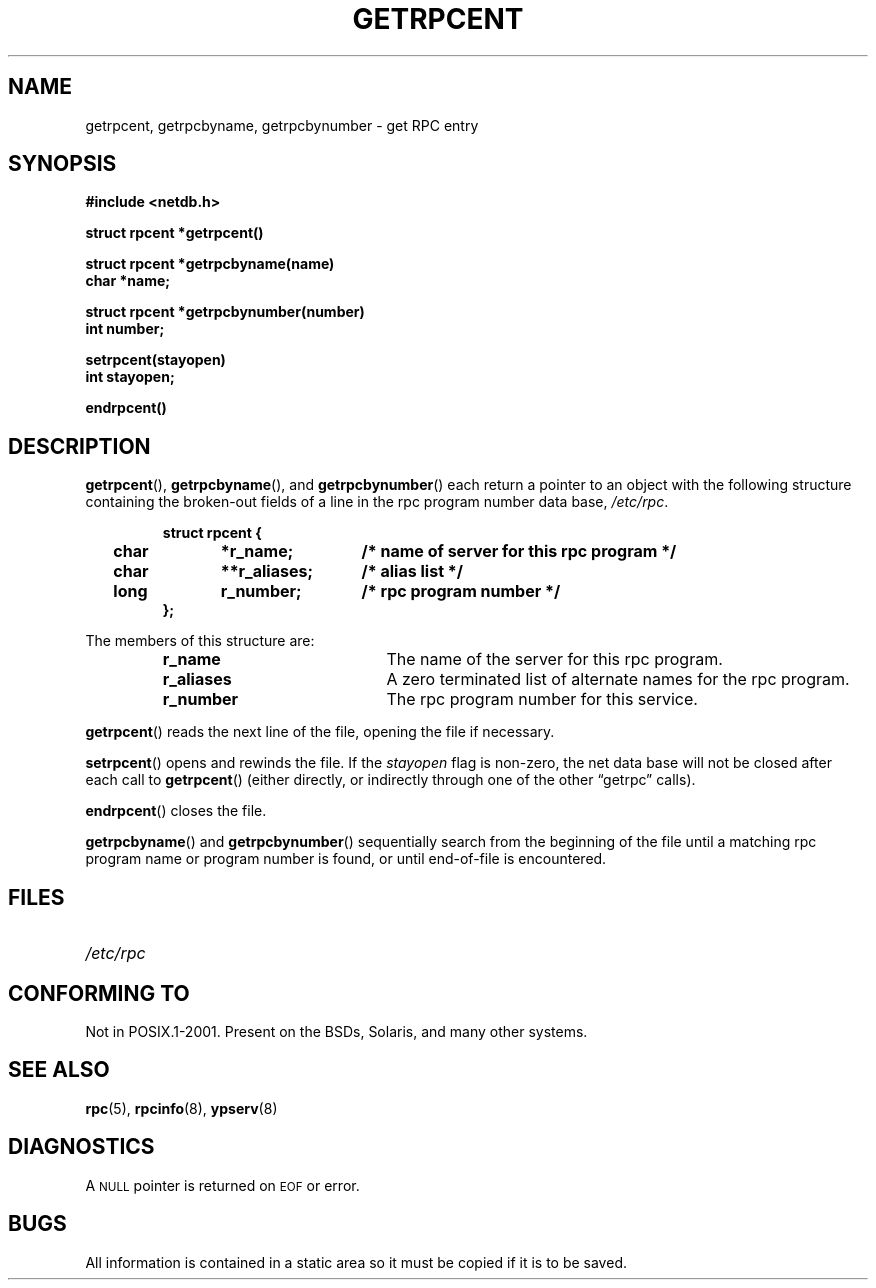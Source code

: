 .\" This page was taken from the 4.4BSD-Lite CDROM (BSD license)
.\"
.\" @(#)getrpcent.3n	2.2 88/08/02 4.0 RPCSRC; from 1.11 88/03/14 SMI
.TH GETRPCENT 3 1987-12-14 
.SH NAME
getrpcent, getrpcbyname, getrpcbynumber \- get RPC entry
.SH SYNOPSIS
.nf
.ft B
#include <netdb.h>
.LP
.ft B
struct rpcent *getrpcent()
.LP
.ft B
struct rpcent *getrpcbyname(name)
char *name;
.LP
.ft B
struct rpcent *getrpcbynumber(number)
int number;
.LP
.ft B
setrpcent(stayopen)
int stayopen;
.LP
.ft B
endrpcent()
.fi
.SH DESCRIPTION
.LP
.BR getrpcent (),
.BR getrpcbyname (),
and
.BR getrpcbynumber ()
each return a pointer to an object with the
following structure
containing the broken-out
fields of a line in the rpc program number data base,
.IR /etc/rpc .
.RS
.LP
.nf
.ft B
struct	rpcent {
	char	*r_name;	/* name of server for this rpc program */
	char	**r_aliases;	/* alias list */
	long	r_number;	/* rpc program number */
};
.ft R
.fi
.RE
.LP
The members of this structure are:
.RS
.PD 0
.TP 20
.B r_name
The name of the server for this rpc program.
.TP 20
.B r_aliases
A zero terminated list of alternate names for the rpc program.
.TP  20
.B r_number
The rpc program number for this service.
.PD
.RE
.LP
.BR getrpcent ()
reads the next line of the file, opening the file if necessary.
.LP
.BR setrpcent ()
opens and rewinds the file.  If the
.I stayopen
flag is non-zero,
the net data base will not be closed after each call to
.BR getrpcent ()
(either directly, or indirectly through one of
the other \*(lqgetrpc\*(rq calls).
.LP
.BR endrpcent ()
closes the file.
.LP
.BR getrpcbyname ()
and
.BR getrpcbynumber ()
sequentially search from the beginning
of the file until a matching rpc program name or
program number is found, or until end-of-file is encountered.
.SH FILES
.PD 0
.TP 20
.I /etc/rpc
.PD
.SH "CONFORMING TO"
Not in POSIX.1-2001.  
Present on the BSDs, Solaris, and many other systems.
.SH "SEE ALSO"
.BR rpc (5),
.BR rpcinfo (8),
.BR ypserv (8)
.SH DIAGNOSTICS
.LP
A
.SM NULL
pointer is returned on 
.SM EOF
or error.
.SH BUGS
.LP
All information
is contained in a static area
so it must be copied if it is
to be saved.
